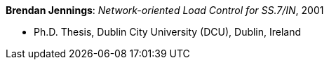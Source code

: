 *Brendan Jennings*: _Network-oriented Load Control for SS.7/IN_, 2001

* Ph.D. Thesis, Dublin City University (DCU), Dublin, Ireland
ifdef::local[]
* Local links:
    link:/library/phdthesis/jennings-brendan-2001.pdf[PDF]
endif::[]

